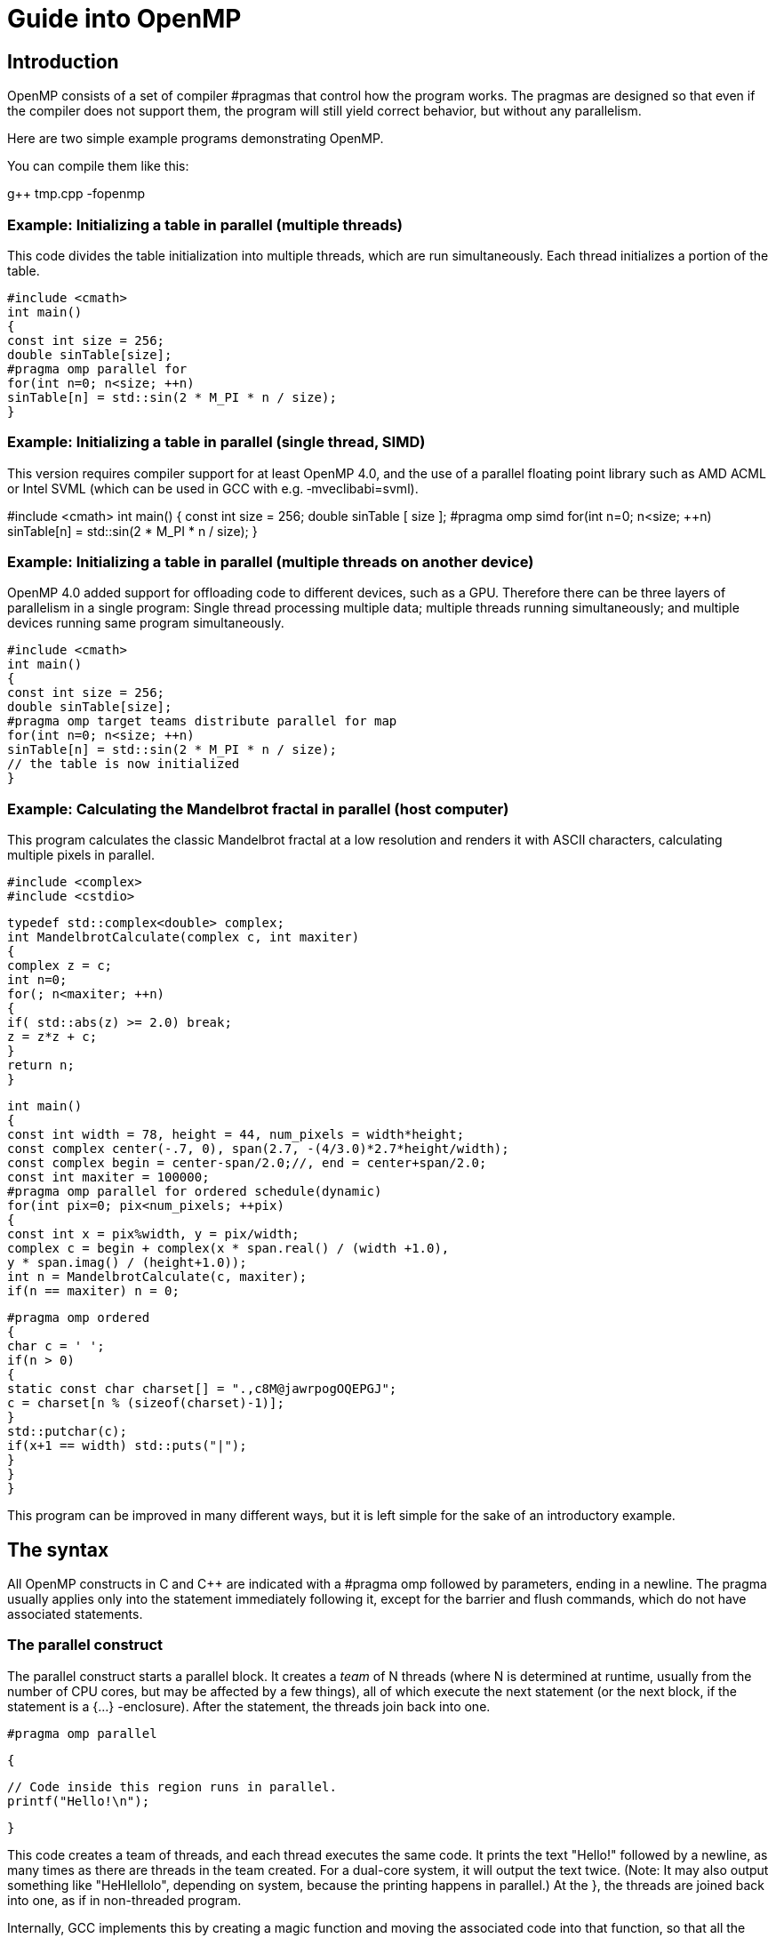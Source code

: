 = Guide into OpenMP

== Introduction

OpenMP consists of a set of compiler #pragmas that control how the program works. The pragmas are designed so that even if the compiler does not support them, the program will still yield correct behavior, but without any parallelism.

Here are two simple example programs demonstrating OpenMP.

You can compile them like this:

g++ tmp.cpp -fopenmp

=== Example: Initializing a table in parallel (multiple threads)

This code divides the table initialization into multiple threads, which are run simultaneously. Each thread initializes a portion of the table.

    #include <cmath>
    int main()
    {
    const int size = 256;
    double sinTable[size];
    #pragma omp parallel for
    for(int n=0; n<size; ++n)
    sinTable[n] = std::sin(2 * M_PI * n / size);
    }

=== Example: Initializing a table in parallel (single thread, SIMD)

This version requires compiler support for at least OpenMP 4.0, and the use of a parallel floating point library such as AMD ACML or Intel SVML (which can be used in GCC with e.g. ‑mveclibabi=svml).

#include <cmath>
    int main()
    {
    const int size = 256;
    double sinTable [ size ];
    #pragma omp simd
    for(int n=0; n<size; ++n)
    sinTable[n] = std::sin(2 * M_PI * n / size);
    }

=== Example: Initializing a table in parallel (multiple threads on another device)

OpenMP 4.0 added support for offloading code to different devices, such as a GPU. Therefore there can be three layers of parallelism in a single program: Single thread processing multiple data; multiple threads running simultaneously; and multiple devices running same program simultaneously.

    #include <cmath>
    int main()
    {
    const int size = 256;
    double sinTable[size];
    #pragma omp target teams distribute parallel for map
    for(int n=0; n<size; ++n)
    sinTable[n] = std::sin(2 * M_PI * n / size);
    // the table is now initialized
    }

=== Example: Calculating the Mandelbrot fractal in parallel (host computer)

This program calculates the classic Mandelbrot fractal at a low resolution and renders it with ASCII characters, calculating multiple pixels in parallel.

    #include <complex>
    #include <cstdio>

    typedef std::complex<double> complex;
    int MandelbrotCalculate(complex c, int maxiter)
    {
    complex z = c;
    int n=0;
    for(; n<maxiter; ++n)
    {
    if( std::abs(z) >= 2.0) break;
    z = z*z + c;
    }
    return n;
    }

    int main()
    {
    const int width = 78, height = 44, num_pixels = width*height;
    const complex center(-.7, 0), span(2.7, -(4/3.0)*2.7*height/width);
    const complex begin = center-span/2.0;//, end = center+span/2.0;
    const int maxiter = 100000;
    #pragma omp parallel for ordered schedule(dynamic)
    for(int pix=0; pix<num_pixels; ++pix)
    {
    const int x = pix%width, y = pix/width;
    complex c = begin + complex(x * span.real() / (width +1.0),
    y * span.imag() / (height+1.0));
    int n = MandelbrotCalculate(c, maxiter);
    if(n == maxiter) n = 0;
  
    #pragma omp ordered
    {
    char c = ' ';
    if(n > 0)
    {
    static const char charset[] = ".,c8M@jawrpogOQEPGJ";
    c = charset[n % (sizeof(charset)-1)];
    }
    std::putchar(c);
    if(x+1 == width) std::puts("|");
    }
    }
    }

This program can be improved in many different ways, but it is left simple for the sake of an introductory example.

== The syntax

All OpenMP constructs in C and C++ are indicated with a #pragma omp followed by parameters, ending in a newline. The pragma usually applies only into the statement immediately following it, except for the barrier and flush commands, which do not have associated statements.

=== The parallel construct

The parallel construct starts a parallel block. It creates a _team_ of N threads (where N is determined at runtime, usually from the number of CPU cores, but may be affected by a few things), all of which execute the next statement (or the next block, if the statement is a {…} -enclosure). After the statement, the threads join back into one.

    #pragma omp parallel

    {

    // Code inside this region runs in parallel.
    printf("Hello!\n");

    }

This code creates a team of threads, and each thread executes the same code. It prints the text "Hello!" followed by a newline, as many times as there are threads in the team created. For a dual-core system, it will output the text twice. (Note: It may also output something like "HeHlellolo", depending on system, because the printing happens in parallel.) At the }, the threads are joined back into one, as if in non-threaded program.

Internally, GCC implements this by creating a magic function and moving the associated code into that function, so that all the variables declared within that block become local variables of that function (and thus, locals to each thread). +
ICC, on the other hand, uses a mechanism resembling fork(), and does not create a magic function. Both implementations are, of course, valid, and semantically identical.

Variables shared from the context are handled transparently, sometimes by passing a reference and sometimes by using register variables which are flushed at the end of the parallel block (or whenever a flush is executed).

==== Parallelism conditionality clause: if

The parallelism can be made _conditional_ by including a if clause in the parallel command, such as:

    extern int parallelism_enabled;

    #pragma omp parallel for if(parallelism_enabled)

    for(int c=0; c<n; ++c)

    handle(c);

In this case, if parallelism_enabled evaluates to a zero value, the number of threads in the team that processes the for loop will always be exactly one.

=== Loop construct: for

The for construct splits the for-loop so that each thread in the current team handles a different portion of the loop.

    #pragma omp for

    for(int n=0; n<10; ++n)

    {

    printf(" %d", n);

    }

    printf(".\n");

This loop will output each number from 0…9 once. However, it may do it in arbitrary order. It may output, for example:

0 5 6 7 1 8 2 3 4 9.

Internally, the above loop becomes into code equivalent to this:

    int this_thread = omp_get_thread_num(), num_threads = omp_get_num_threads();

    int my_start = (this_thread ) * 10 / num_threads;

    int my_end = (this_thread+1) * 10 / num_threads;

    for(int n=my_start; n<my_end; ++n)

    printf(" %d", n);

So each thread gets a different section of the loop, and they execute their own sections in parallel.

Note: #pragma omp for only delegates portions of the loop for different threads in the _current team_. A _team_ is the group of threads executing the program. At program start, the team consists only of a single member: the master thread that runs the program.

To create a new team of threads, you need to specify the parallel keyword. It can be specified in the surrounding context:

    #pragma omp parallel

    {

    #pragma omp for

    for(int n=0; n<10; ++n) printf(" %d", n);

    }

    printf(".\n");

Equivalent shorthand is to specify it in the pragma itself, as #pragma omp parallel for:

    #pragma omp parallel for

    for(int n=0; n<10; ++n) printf(" %d", n);

    printf(".\n");

    You can explicitly specify the number of threads to be created in the team, using the num_threads attribute:

    #pragma omp parallel num_threads ( 3 )

    {

    // This code will be executed by three threads.

    // Chunks of this loop will be divided amongst

    // the (three) threads of the current team.

    #pragma omp for

    for(int n=0; n<10; ++n) printf(" %d", n);

    }

Note that OpenMP also works for C. However, in C, you need to set explicitly the loop variable as private, because C does not allow declaring it in the loop body:

    int n;

    #pragma omp for private(n)

    for(n=0; n<10; ++n) printf(" %d", n);

    printf(".\n");

See the "private and shared clauses" section for details.

In OpenMP 2.5, the iteration variable in for must be a signed integer variable type. In OpenMP 3.0, it may also be an unsigned integer variable type, a pointer type or a constant-time random access iterator type. In the latter case, std::distance() will be used to determine the number of loop iterations.

==== What are: parallel, for and a team

The difference between parallel, parallel for and for is as follows:

* A team is the group of threads that execute currently.
** At the program beginning, the team consists of a single thread.
** A parallel construct splits the current thread into _a new team_ of threads for the duration of the next block/statement, after which the team merges back into one.
* for divides the work of the for-loop among the threads of the _current team_. It does not create threads, it only divides the work amongst the threads of the currently executing team.
* parallel for is a shorthand for two commands at once: parallel and for. Parallel creates a new team, and for splits that team to handle different portions of the loop.

If your program never contains a parallel construct, there is never more than one thread; the master thread that starts the program and runs it, as in non-threading programs.

==== Scheduling

The scheduling algorithm for the for-loop can explicitly controlled.

    #pragma omp for schedule(static)

    for(int n=0; n<10; ++n) printf(" %d", n);

    printf(".\n");

There are five scheduling types: static, dynamic, guided, auto, and (since OpenMP 4.0) runtime. In addition, there are three scheduling modifiers (since OpenMP 4.5): monotonic, nonmonotonic, and simd.

static is the default schedule as shown above. Upon entering the loop, each thread independently decides which chunk of the loop they will process.

There is also the dynamic schedule:

    #pragma omp for schedule(dynamic)

    for(int n=0; n<10; ++n) printf(" %d", n);

    printf(".\n");

In the dynamic schedule, there is no predictable order in which the loop items are assigned to different threads. Each thread asks the OpenMP runtime library for an iteration number, then handles it, then asks for next, and so on. This is most useful when used in conjunction with the ordered clause, or when the different iterations in the loop may take different time to execute.

The chunk size can also be specified to lessen the number of calls to the runtime library:

    #pragma omp for schedule(dynamic, 3)

    for(int n=0; n<10; ++n) printf(" %d", n);

    printf(".\n");

In this example, each thread asks for an iteration number, executes 3 iterations of the loop, then asks for another, and so on. The last chunk may be smaller than 3, though.

Internally, the loop above becomes into code equivalent to this (illustration only, do not write code like this):

    int a,b;

    if(GOMP_loop_dynamic_start(0,10,1, 3, &a,&b))

    {

    do {

    for(int n=a; n<b; ++n) printf(" %d", n);

    } while(GOMP_loop_dynamic_next(&a,&b));

    }


The "runtime" option means the runtime library chooses one of the scheduling options at runtime at the compiler library's discretion.

A scheduling modifier can be added to the clause, e.g.: #pragma omp for schedule(nonmonotonic:dynamic +
The modifiers are:

* monotonic: Each thread executes chunks in an increasing iteration order.
* nonmonotonic: Each thread executes chunks in an unspecified order.
* simd: If the loop is a simd loop, this controls the chunk size for scheduling in a manner that is optimal for the hardware limitations according to how the compiler decides. This modifier is ignored for non-SIMD loops.

==== The ordered clause

The order in which the loop iterations are executed is unspecified, and depends on runtime conditions.

However, it is possible to force that certain events within the loop happen in a predicted order, using the ordered clause.

    #pragma omp for ordered schedule(dynamic)

    for(int n=0; n<100; ++n)

    {

    files[n].compress();

    #pragma omp ordered

    send(files[n]);

    }

This loop "compresses" 100 files with some files being compressed in parallel, but ensures that the files are "sent" in a strictly sequential order.

If the thread assigned to compress file 7 is done but the file 6 has not yet been sent, the thread will wait before sending, and before starting to compress another file. The ordered clause in the loop guarantees that there always exists one thread that is handling the lowest-numbered unhandled task.

Each file is compressed and sent exactly once, but the compression may happen in parallel.

There may only be one ordered block per an ordered loop, no less and no more. In addition, the enclosing for construct must contain the ordered clause.

OpenMP 4.5 added some modifiers and clauses to the ordered construct.

* #pragma omp ordered threads means the same as #pragma omp ordered. It means the threads executing the loop execute the ordered regions sequentially in the order of loop iterations.
* #pragma omp ordered simd can only be used in a for simd loop.
* #pragma omp ordered depend(source) and #pragma omp ordered depend(vectorvariable) also exist.

==== The collapse clause

When you have nested loops, you can use the collapse clause to apply the threading to multiple nested iterations.

Example:

    #pragma omp parallel for collapse(2)

    for(int y=0; y<25; ++y)

    for(int x=0; x<80; ++x)

    {

    tick(x,y);

    }

==== The reduction clause

The reduction clause is a special directive that instructs the compiler to generate code that accumulates values from different loop iterations together in a certain manner. It is discussed in a separate chapter later in this article. Example:

    int sum=0;

    #pragma omp parallel for reduction(+:sum)

    for(int n=0; n<1000; ++n) sum += table[n];

=== Sections

Sometimes it is handy to indicate that "this and this can run in parallel". The sections setting is just for that.

    #pragma omp sections

    {

    { Work1(); }

    #pragma omp section

    { Work2();

    Work3(); }

    #pragma omp section

    { Work4(); }

    }

This code indicates that any of the tasks Work1, Work2 + Work3 and Work4 may run in parallel, but that Work2 and Work3 must be run in sequence. Each work is done exactly once.

As usual, if the compiler ignores the pragmas, the result is still a correctly running program.

Internally, GCC implements this as a combination of the parallel for and a switch-case construct. Other compilers may implement it differently.

Note: #pragma omp sections only delegates the sections for different threads in the current team. To create a team, you need to specify the parallel keyword either in the surrounding context or in the pragma, as #pragma omp parallel sections. +
Example:

    #pragma omp parallel sections // starts a new team

    {

    { Work1(); }

    #pragma omp section

    { Work2();

    Work3(); }

    #pragma omp section

    { Work4(); }

    }

or

    #pragma omp parallel // starts a new team

    {

    //Work0(); // this function would be run by all threads.

    #pragma omp sections // divides the team into sections

    {

    // everything herein is run only once.

    { Work1(); }

    #pragma omp section

    { Work2();

    Work3(); }

    #pragma omp section

    { Work4(); }

    }

    //Work5(); // this function would be run by all threads.

    }

=== The simd construct 

OpenMP 4.0 added explicit SIMD parallelism (Single-Instruction, Multiple-Data). SIMD means that multiple calculations will be performed simultaneously by the processor, using special instructions that perform the same calculation to multiple values at once. This is often more efficient than regular instructions that operate on single data values. This is also sometimes called _vector parallelism_ or vector operations (and is in fact the preferred term in _OpenACC_).

There are two use cases for the simd construct.

Firstly, #pragma omp simd can be used to declare that a loop will be utilizing SIMD.

    float a[8], b[8];

    ...

    #pragma omp simd

    for(int n=0; n<8; ++n) a[n] += b[n];

Secondly, #pragma omp declare simd can be used to indicate a function or procedure that is explicitly designed to take advantage of SIMD parallelism. The compiler may create multiple versions of the same function that use different parameter passing conventions for different CPU capabilities for SIMD processing.

    #pragma omp declare simd aligned(a,b:16)

    void add_arrays(float *__restrict__ a, float *__restrict__ b)

    {

    #pragma omp simd aligned(a,b:16)

    for(int n=0; n<8; ++n) a[n] += b[n];

    }

Without the pragma, the function will use the default non-SIMD-aware ABI, even though the function itself may do calculation using SIMD.

Since compilers of today attempt to do SIMD regardless of OpenMP simd directives, the simd directive can be thought essentially as a directive to the compiler, saying: “Try harder”.

==== The collapse clause

The collapse clause can be added to bind the SIMDness into multiple nested loops. The example code below will direct the compiler into attempting to generate instructions that calculate 16 values simultaneously, if at all possible.

    #pragma omp simd collapse(2)

    for(int i=0; i<4; ++i)

    for(int j=0; j<4; ++j)

    a[j*4+i] += b[i*4+j];

==== The reduction clause

The reduction clause can be used with SIMD just like with parallel loops.

    int sum=0;

    #pragma omp simd reduction(+:sum)

    for(int n=0; n<1000; ++n) sum += table[n];

==== The aligned clause

The aligned attribute hints the compiler that each element listed is aligned to the given number of bytes. Use this attribute if you are sure that the alignment is guaranteed, and it will increase the performance of the code and make it shorter.

The attribute can be used in both the function declaration, and in the individual SIMD statements.

    #pragma omp declare simd aligned(a,b:16)

    void add_arrays(float *__restrict__ a, float *__restrict__ b)

    {

    #pragma omp simd aligned(a,b:16)

    for(int n=0; n<8; ++n) a[n] += b[n];

    }

==== The safelen clause

While the restrict keyword in C tells the compiler that it can assume that two pointers will not address the same data (and thus it is safe to change the ordering of reads and writes), the safelen clause in OpenMP provides much fine-grained control over pointer aliasing.

In the example code below, the compiler is informed that a[x] and b[y] are independent _as long as_ the difference between x and y is smaller than 4. In reality, the clause controls the upper limit of concurrent loop iterations. It means that only 4 items can be processed concurrently at most. The actual concurrency may be smaller, and depends on the compiler implementation and hardware limits.

    #pragma omp declare simd

    void add_arrays(float* a, float* b)

    {

    #pragma omp simd aligned(a,b:16) safelen(4)

    for(int n=0; n<8; ++n) a[n] += b[n];

    }

==== The simdlen clause (OpenMP 4.5+)

The simdlen clause can be added to a declare simd construct to limit how many elements of an array are passed in SIMD registers instead of using the normal parameter passing convention.

==== The uniform clause

The uniform clause declares one or more arguments to have an invariant value for all concurrent invocations of the function in the execution of a single SIMD loop.

==== The linear clause (OpenMP 4.5+)

The linear clause is similar to the firstprivate clause discussed later in this article.

Consider this example code:

    #include <stdio.h>

    int b = 10;

    int main()

    {

    int array[8];

    #pragma omp simd linear(b:2)

    for(int n=0; n<8; ++n) array[n] = b;

    for(int n=0; n<8; ++n) printf("%d\n", array[n]);

    }

What does this code print? If we ignore the SIMD constructs, we can see it should print the sequence 10,10,10,10,10,10,10,10.

But, if we enable the OpenMP SIMD construct, the program should now print 10,12,14,16,18,20,22,24. This is because the linear clause tells the compiler, that the value of b inside each iteration of the loop should be a _copy_ of the original value of b before the SIMD construct, plus the loop iteration number, times the linear scale, which is 2 in this case.

In essence, it should be equivalent to the following code:

int b_original = b;

for(int n=0; n<8; ++n) array[n] = b_original + n*2;

However, as of GCC version 6.1.0, the linear clause does not seem to be implemented correctly, at least according to my understanding of the specification, so I cannot do more experimentation.

==== The inbranch and notinbranch clauses

The inbranch clause specifies that the function will always be called from inside a conditional statement of a SIMD loop. The notinbranch clause specifies that the function will never be called from inside a conditional statement of a SIMD loop.

The compiler may use this knowledge to optimize the code.

=== The for simd construct (OpenMP 4.0+)

The for and simd constructs can be combined, to divide the execution of a loop into multiple threads, and then execute those loop slices in parallel using SIMD.

    float sum(float* table)

    {

    float result=0;

    #pragma omp parallel for simd reduction(+:result)

    for(int n=0; n<1000; ++n) result += table[n];

    return result;

    }

=== The task construct (OpenMP 3.0+)

When for and sections are too cumbersome, the task construct can be used. 

    struct node { node *left, *right; };

    extern void process(node* );

    void traverse(node* p)

    {

    if (p->left)

    #pragma omp task // p is firstprivate by default

    traverse(p->left);

    if (p->right)

    #pragma omp task // p is firstprivate by default

    traverse(p->right);

    process(p);

    }

In the next example, we force a postorder traversal of the tree by adding a taskwait directive. Now, we can safely assume that the left and right sons have been executed before we process the current node.

    struct node { node *left, *right; };

    extern void process(node* );

    void postorder_traverse(node* p)

    {

    if (p->left)

    #pragma omp task // p is firstprivate by default

    postorder_traverse(p->left);

    if (p->right)

    #pragma omp task // p is firstprivate by default

    postorder_traverse(p->right);

    #pragma omp taskwait

    process(p);

    }

The following example demonstrates how to use the task construct to process elements of a linked list in parallel. The pointer p is firstprivate by default on the task construct so it is not necessary to specify it in a firstprivate clause.

    struct node { int data; node* next; };

    extern void process(node* );

    void increment_list_items(node* head)

    {

    #pragma omp parallel

    {

    #pragma omp single

    {

    for(node* p = head; p; p = p->next)

    {

    #pragma omp task

    process(p); // p is firstprivate by default

    }

    }

    }

    }

== Offloading support

Offloading means that parts of the program can be executed not only on the CPU of the computer itself, but also in other hardware attached to it, such as on the graphics card.

=== The declare target and end declare target directives

The declare target and end declare target directives delimit a section of the source code wherein all declarations, whether they are variables or functions/subroutines, are compiled for a device.

Example:

    #pragma omp declare target

    int x;

    void murmur() { x+=5; }

    #pragma omp end declare target

This creates one or more versions of "x" and "murmur". A set that exists on the host computer, and also a separate set that exists and can be run on a device.

These two functions and variables are separate, and may contain values separate from each others.

Variables declared in this manner can be accessed by the device code without separate map clauses.

*OpenACC differences*

In OpenACC, device-functions are declared by prefixing each function with #pragma acc routine. Its data model is more complicated and has no direct translation from/to OpenMP.

=== The target, target data constructs

The target data construct creates a device data environment.

The target construct executes the construct on a device (and also has target data features).

These two constructs are identical in effect:

    #pragma omp target 

    {

    <<statements...>>

    }

    And:

    #pragma omp target data // device()... map()... if()...

    {

    #pragma omp target

    {

    <<statements...>>

    }

    }

*IMPORTANT*: The target construct does not add any parallelism to the program by itself. It only transfers the execution into another device, and executes the code there in a single thread.

To utilize parallelism on device, you have to engage a teams construct inside the target construct. Example:

    #include <stdio.h>

    long long r = 1;

    int main(void)

    {

    r=10;

    #pragma omp target teams distribute parallel for reduction(+:r) map(tofrom:r)

    for(unsigned long long n=0; n<0x800000000ull; ++n)

    r += n;

    printf( "r=%llX\n", r );

    return 0;

    }

See the teams keyword below for details.

==== The if clause

If an if clause is added to the target region, the attached expression is evaluated. If the expression returns false, the code is only executed on the host. Otherwise, or if the if clause is not used, the code is executed on the device, and the task will wait until the device is done with the processing.

Example:

    #include <stdlib.h>

    #include <stdio.h>

    int main(int argc, char** argv)

    {

    int r=0;

    #pragma omp target if(atoi(argv[1])) map(tofrom:r)

    r += 4;

    printf("r=%d\n", r);

    }

==== The device clause

Specifices the particular device that is to execute the code.

    int device_number = ...;

    #pragma omp target device(device_number)

    {

    //...

    }

You can acquire device numbers by using the <omp.h> library functions, such as omp_set_default_device, omp_get_default_device, omp_get_num_devices, and omp_is_initial_device.

If the device clause is not used, the code is executed on the default device. The default device number is controlled by the omp_set_default_device function, or the OMP_DEFAULT_DEVICE environment variable.

==== The map clause

The map clause controls how data is between the host and the device.

There are four different types of mappings:

* map(alloc:variables) specifies that at entry to the block, the specified variables have uninitialized values.
* map(from:variables) specifies that at entry to the block, the specified variables have copies of their original values on the host.
* map(to:variables) specifies that at exit from the block, the values of these variables will be copied back to the host.
* map(tofrom:variables) is a combination of from and to. This is the default mapping.

Variables are initialized and assigned through bitwise copy, i.e. constructors / operators are not called.

The mapping items can be entire variables or array sections.

==== Array sections (OpenMP 4.0+)

The variables in map and depend can also specify array sections. The array subsections are defined using one of the following syntax:

* [lowerbound:length])
* [lowerbound:])
* [:length])
* [:])

Array sections can only be specified in the map, and depend clauses. They are invalid in e.g private.

An example of a valid array subscript mapping:

void foo (int *p)

{

int i;

#pragma omp parallel

#pragma omp single

#pragma omp target teams distribute parallel for map(p[0:24])

for (i = 0; i < 24; i++)

p[i] = p[i] + 1;

}

=== The target enter data and target exit data constructs (OpenMP 4.5+)

While the map clauses within a target data construct can be used to allocate data in the device memory and automatically deallocate it in the end of the construct, the target enter data and target exit data constructs can be used to store data in the memory in a more persistent manner.

Examples:

* #pragma omp target enter data map(from:var)
* #pragma omp target exit data map(to:var)

=== The target update construct

The target update construct can be used to synchronize data between the device memory and the host memory without deallocating it.

* #pragma omp target update from(c)

== Teams

While the parallel construct creates a _team_ of _threads_, the teams construct creates a _league_ of _teams_.

This directive can be only used directly inside a target construct. The optional attribute num_teams can be used to specify the maximum number of teams created. The actual number of teams may be smaller than this number. The _master_ thread of each team will execute the code inside that team.

The example code below _may_ print the message multiple times.

    #include <stdio.h>

    int main(void)

    {

    #pragma omp target teams

    {

    printf("test\n");

    }

    return 0;

    }

*OpenACC differences*

OpenACC calls teams and threads _gangs_ and _workers_ respectively. In OpenACC, a set of new teams is launched on the device with #pragma acc parallel, with the optional attribute num_gangs(n). This combines the behavior of #pragma omp target and #pragma omp teams.

=== The distribute construct

The distribute construct can be used to distribute a for loop across the _master_ threads of all teams of the current teams region.

For example, if there are 20 teams, the loop will be distributed across 20 _master_ threads.

    #include <stdio.h>

    int main(void)

    {

    int r=0;

    #pragma omp target teams distribute reduction(+:r)

    for(int n=0; n<10000; ++n)

    r += n;

    printf("r=%d\n", r);

    return 0;

    }

*OpenACC differences*

In OpenACC this behavior is achieved by adding the word gang to existing worksharing constructs like #pragma acc parallel and #pragma acc kernels.

==== The distribute simd construct

Adding the simd clause into the distribute construct will combine the effects of simd and distribute, meaning that the loop will be divided across the _master_ threads of all teams of the current teams region, and therein divided according to the same principles that are in effect in #pragma omp simd constructs.

==== The dist_schedule clause

Much like with the schedule clause used with for scheduling, the scheduling in distribute can be controlled with the dist_schedule clause. Currently the only possible value for dist_schedule is static.

=== The distribute parallel for construct

The distribute parallel for construct can be used to distribute a for loop across _all_ threads of all teams of the current teams region.

For example, if there are 20 teams, and each team consists of 256 threads, the loop will be distributed across 5120 threads.

    #include <stdio.h>

    int main(void)

    {

    int r=0;

    #pragma omp target teams distribute parallel for reduction(+:r)

    for(int n=0; n<10000; ++n)

    r += n;

    printf("r=%d\n", r);

    return 0;

    }

The number of threads created in each team is implementation defined, but can be explicitly defined with the num_threads attribute.

The simd clause can be added once again to the loop to add SIMD execution, if possible.

*OpenACC differences*

In OpenACC this behavior is achieved by adding the word worker to existing worksharing constructs like #pragma acc parallel and #pragma acc kernels. Additionally the word vector can be added to achieve SIMD parallelism as well.

== Thread-safety (i.e. mutual exclusion)

There are a wide array of concurrency and mutual exclusion problems related to multithreading programs. I won't explain them here in detail; there are many good books dealing with the issue. (For example, _Multithreaded, Parallel, and Distributed Programming_ by Gregory R. Andrews.)

Instead, I will explain the tools that OpenMP provides to handle mutual exclusion correctly.

=== Atomicity

Atomicity means that something is inseparable; an event either happens completely or it does not happen at all, and another thread cannot intervene during the execution of the event.

#pragma omp atomic

counter += value;

The atomic keyword in OpenMP specifies that the denoted action happens atomically. It is commonly used to update counters and other simple variables that are accessed by multiple threads simultaneously.

See also reduction.

There are four different types of atomic expressions (since OpenMP 3.1):

==== Atomic read expressions

#pragma omp atomic read

var = x;

Here the reading of x is guaranteed to happen atomically, but nothing is guaranteed about var. Note that var may not access the memory location designated for x.

==== Atomic write expressions

#pragma omp atomic write

x = expr;

Here the writing of x is guaranteed to happen atomically, but nothing is guaranteed about expr. Note that expr may not access the memory location designated for x.

==== Atomic update expressions

    #pragma omp atomic update // The word "update" is optional

    // One of these:

    ++x; --x; x++; x--;

    x += expr; x -= expr; x *= expr; x /= expr; x &= expr;

    x = x+expr; x = x-expr; x = x*expr; x = x/expr; x = x&expr;

    x = expr+x; x = expr-x; x = expr*x; x = expr/x; x = expr&x;

    x |= expr; x ^= expr; x <<= expr; x >>= expr;

    x = x|expr; x = x^expr; x = x<<expr; x = x>>expr;

    x = expr|x; x = expr^x; x = expr<<x; x = expr>>x;

Here the updating of x is guaranteed to happen atomically, but nothing is guaranteed about expr. Note that expr may not access the memory location designated for x.

==== Atomic capture expressions

Capture expressions combine the read and update features.

    #pragma omp atomic capture

    // One of these:

    var = x++; /* Or any other of the update expressions listed above */

    { var = x; x++; /* Or any other of of the update expressions listed above */ }

    { x++; /* Or any other of of the update expressions listed above */; var = x; }

    { var = x; x = expr; }

Note that neither var nor expr may not access the memory location designated for x.

=== The critical construct

The critical construct restricts the execution of the associated statement / block to a single thread at time.

The critical construct may optionally contain a global name that identifies the type of the critical construct. No two threads can execute a critical construct of the same name at the same time.

If the name is omitted, a default name is assumed.

    #pragma omp critical(dataupdate)

    {

    datastructure.reorganize();

    }

    ...

    #pragma omp critical(dataupdate)

    {

    datastructure.reorganize_again();

    }

In this example, only one of the critical sections named "dataupdate" may be executed at any given time, and only one thread may be executing it at that time. I.e. the functions "reorganize" and "reorganize_again" cannot be invoked at the same time, and two calls to the function cannot be active at the same time. (Except if other calls exist elsewhere, unprotected by the critical construct.)

Note: The critical section names are global to the entire program (regardless of module boundaries). So if you have a critical section by the same name in multiple modules, not two of them can be executed at the same time.

If you need something like a local mutex, see below.

=== Locks

The OpenMP runtime library provides a lock type, omp_lock_t in its include file, omp.h.

The lock type has five manipulator functions:

* omp_init_lock initializes the lock. After the call, the lock is unset.
* omp_destroy_lock destroys the lock. The lock must be unset before this call.
* omp_set_lock attempts to set the lock. If the lock is already set by another thread, it will wait until the lock is no longer set, and then sets it.
* omp_unset_lock unsets the lock. It should only be called by the same thread that set the lock; the consequences of doing otherwise are undefined.
* omp_test_lock attempts to set the lock. If the lock is already set by another thread, it returns 0; if it managed to set the lock, it returns 1.

Here is an example of a wrapper around std::set<> that provides per-instance mutual exclusion while still working even if the compiler does not support OpenMP.

You can maintain backward compability with non-OpenMP-supporting compilers by enclosing the library references in #ifdef _OPENMP…#endif blocks.

    #ifdef _OPENMP

    # include <omp.h>

    #endif

    #include <set>

    class data

    {

    private:

    std::set<int> flags;

    #ifdef _OPENMP

    omp_lock_t lock;

    #endif

    public:

    data() : flags()

    {

    #ifdef _OPENMP

    omp_init_lock(&lock);

    #endif

    }

    ~data()

    {

    #ifdef _OPENMP

    omp_destroy_lock(&lock);

    #endif

    }

    bool set_get(int c)

    {

    #ifdef _OPENMP

    omp_set_lock(&lock);

    #endif

    bool found = flags.find(c) != flags.end();

    if(!found) flags.insert(c);

    #ifdef _OPENMP

    omp_unset_lock(&lock);

    #endif

    return found;

    }

    };

Of course, you would really rather wrap the lock into a custom container to avoid littering the code with #ifdefs and also for providing exception-safety:

    #ifdef _OPENMP

    # include <omp.h>

    struct MutexType

    {

    MutexType() { omp_init_lock(&lock); }

    ~MutexType() { omp_destroy_lock(&lock); }

    void Lock() { omp_set_lock(&lock); }

    void Unlock() { omp_unset_lock(&lock); }

    MutexType(const MutexType& ) { omp_init_lock(&lock); }

    MutexType& operator= (const MutexType& ) { return *this; }

    public:

    omp_lock_t lock;

    };

#else

    /* A dummy mutex that doesn't actually exclude anything,

    * but as there is no parallelism either, no worries. */

    struct MutexType

    {

    void Lock() {}

    void Unlock() {}

    };

    #endif

    /* An exception-safe scoped lock-keeper. */

    struct ScopedLock

    {

    explicit ScopedLock(MutexType& m) : mut(m), locked(true) { mut.Lock(); }

    ~ScopedLock() { Unlock(); }

    void Unlock() { if(!locked) return; locked=false; mut.Unlock(); }

    void LockAgain() { if(locked) return; mut.Lock(); locked=true; }

    private:

    MutexType& mut;

    bool locked;

    private: // prevent copying the scoped lock.

    void operator=(const ScopedLock&);

    ScopedLock(const ScopedLock&);

    };

    This way, the example above becomes a lot simpler, and also exception-safe:

    #include <set>

    class data

    {

    private:

    std::set<int> flags;

    MutexType lock;

    public:

    bool set_get(int c)

    {

    ScopedLock lck(lock); // locks the mutex

    if(flags.find(c) != flags.end()) return true; // was found

    flags.insert(c);

    return false; // was not found

    } // automatically releases the lock when lck goes out of scope.

    };

There is also a lock type that supports nesting, omp_nest_lock_t. I will not cover it here.

=== The flush directive

Even when variables used by threads are supposed to be shared, the compiler may take liberties and optimize them as register variables. This can skew concurrent observations of the variable. The flush directive can be used to ensure that the value observed in one thread is also the value observed by other threads.

This example comes from the OpenMP specification.

    /* presumption: int a = 0, b = 0; */

    /* First thread */ /* Second thread */

    b = 1; a = 1;

    #pragma omp flush(a,b) #pragma omp flush(a,b)

    if(a == 0) if(b == 0)

    { {

    /* Critical section */ /* Critical section */

    } }

In this example, it is enforced that at the time either of a or b is accessed, the other is also up-to-date, practically ensuring that not both of the two threads enter the critical section. (Note: It is still possible that neither of them can enter it.)

You need the flush directive when you have writes to and reads from the same data in different threads.

*If the program appears to work correctly without the flush directive, it does not mean that the flush directive is not required.* It just may be that your compiler is not utilizing all the freedoms the standard allows it to do. You _need_ the flush directive whenever you access shared data in multiple threads: After a write, before a read.

However, I do not know these:

* Is flush needed if the shared variable is declared volatile?
* Is flush needed if all access to the shared variable is atomic or restricted by critical sections?

== Controlling which data to share between threads

In the parallel section, it is possible to specify which variables are shared between the different threads and which are not. By default, all variables are shared except those declared within the parallel block.

=== The private, firstprivate and shared clauses

    int a, b=0;

    #pragma omp parallel for private(a) shared(b)

    for(a=0; a<50; ++a)

    {

    #pragma omp atomic

    b += a;

    }

This example explicitly specifies that a is private (each thread has their own copy of it) and that b is shared (each thread accesses the same variable).

==== The difference between private and firstprivate

Note that a private copy is an uninitialized variable by the same name and same type as the original variable; it does _not_ copy the value of the variable that was in the surrounding context.

Example:

    #include <string>

    #include <iostream>

    int main()

    {

    std::string a = "x", b = "y";

    int c = 3;

    #pragma omp parallel private(a,c) shared(b) num_threads(2)

    {

    a += "k";

    c += 7;

    std::cout << "A becomes (" << a << "), b is (" << b << ")\n";

    }

    }

This will output the string "k", not "xk". At the entrance of the block, a becomes a new instance of std::string, that is initialized with the default constructor; it is not initialized with the copy constructor.

Internally, the program becomes like this:

    int main()

    {

    std::string a = "x", b = "y";

    int c = 3;

    OpenMP_thread_fork(2);

    { // Start new scope

    std::string a; // Note: It is a new local variable.

    int c; // This too.

    a += "k";

    c += 7;

    std::cout << "A becomes (" << a << "), b is (" << b << ")\n";

    } // End of scope for the local variables

    OpenMP_join();

    }

In the case of primitive (POD) datatypes (int, float, char* etc.), the private variable is uninitialized, just like any declared but not initialized local variable. It does not contain the value of the variable from the surrounding context. Therefore, the increment of c is moot here; the value of the variable is still undefined. (If you are using GCC version earlier than 4.4, you do not even get a warning about the use of uninitialized value in situations like this.)

If you actually need a _copy_ of the original value, use the firstprivate clause instead.

    #include <string>

    #include <iostream>

    int main()

    {

    std::string a = "x", b = "y";

    int c = 3;

    #pragma omp parallel firstprivate(a,c) shared(b) num_threads(2)

    {

    a += "k";

    c += 7;

    std::cout << "A becomes (" << a << "), b is (" << b << ")\n";

    }

    }

Now the output becomes "A becomes (xk), b is (y)".

=== The lastprivate clause

The lastprivate clause defines a variable private as in firstprivate or private, but causes the value from the last task to be copied back to the original value after the end of the loop/sections construct.

* In a loop construct (for construct), the last value is the value assigned by the thread that handles the last iteration of the loop. Values assigned during other iterations are ignored.
* In a sections construct (sections construct), the last value is the value assigned in the last section denoted by the section construct. Values assigned in other sections are ignored.

Example:

    #include <stdio.h>

    int main()

    {

    int done = 4, done2 = 5;

    #pragma omp parallel for lastprivate(done, done2) num_threads(2) schedule(static)

    for(int a=0; a<8; ++a)

    {

    if(a==2) done=done2=0;

    if(a==3) done=done2=1;

    }

    printf("%d,%d\n", done,done2);

    }

This program outputs "4196224,-348582208", because internally, this program became like this:

    #include <stdio.h>

    int main()

    {

    int done = 4, done2 = 5;

    OpenMP_thread_fork(2);

    {

    int this_thread = omp_get_thread_num(), num_threads = 2;

    int my_start = (this_thread ) * 8 / num_threads;

    int my_end = (this_thread+1) * 8 / num_threads;

    int priv_done, priv_done2; // not initialized, because firstprivate was not used

    for(int a=my_start; a<my_end; ++a)

    {

    if(a==2) priv_done=priv_done2=0;

    if(a==3) priv_done=priv_done2=1;

    }

    if(my_end == 8)

    {

    // assign the values back, because this was the last iteration

    done = priv_done;

    done2 = priv_done2;

    }

    }

    OpenMP_join();

    }

As one can observe, the values of priv_done and priv_done2 are not assigned even once during the course of the loop that iterates through 4...7. As such, the values that are assigned back are completely bogus.

Therefore, lastprivate cannot be used to e.g. fetch the value of a flag assigned randomly during a loop. Use reduction for that, instead.

Where this behavior _can_ be utilized though, is in situations like this (from OpenMP manual):

    void loop()

    {

    int i;

    #pragma omp for lastprivate(i)

    for(i=0; i<get_loop_count(); ++i) // note: get_loop_count() must be a pure function.

    { ... }

    printf("%d\n", i); // this shows the number of loop iterations done.

    }

=== The default clause

The most useful purpose on the default clause is to check whether you have remembered to consider all variables for the private/shared question, using the default(none) setting.

    int a, b=0;

    #pragma omp parallel default(none) shared(b)

    {

    b += a;

    }

The default clause can also be used to set that all variables are shared by default (default(shared)).

Note: Because different compilers have different ideas about which variables are _implicitly_ private or shared, and for which it is an _error_ to explicitly state the private/shared status, it is recommended to use the default(none) setting only during development, and drop it in production/distribution code.

=== The reduction clause

The reduction clause is a mix between the private, shared, and atomic clauses. +
It allows to accumulate a shared variable without the atomic clause, but the type of accumulation must be specified. It will often produce faster executing code than by using the atomic clause.

This example calculates using threads:

    int factorial(int number)

    {

    int fac = 1;

    #pragma omp parallel for reduction(*:fac)

    for(int n=2; n<=number; ++n)

    fac *= n;

    return fac;

    }

* At the beginning of the parallel block, a private copy is made of the variable and preinitialized to a certain value .
* At the end of the parallel block, the private copy is atomically merged into the shared variable using the defined operator.

(The private copy is actually just a new local variable by the same name and type; the original variable is not accessed to create the copy.)

The syntax of the clause is:

reduction(_operator_:_list_)

where _list_ is the list of variables where the operator will be applied to, and _operator_ is one of these:

[width="100%",cols="33%,67%",]
|==
|Operator |Initialization value
|+, -, \|, ^, \|\| |0
|*, && |1
|& |~0
|min |largest representable number
|max |smallest representable number
|==

To write the factorial function (shown above) without reduction, it probably would look like this:

    int factorial(int number)

    {

    int fac = 1;

    #pragma omp parallel for

    for(int n=2; n<=number; ++n)

    {

    #pragma omp atomic

    fac *= n;

    }

    return fac;

    }

However, this code would be less optimal than the one with reduction: it misses the opportunity to use a local (possible register) variable for the cumulation, and needlessly places load/synchronization demands on the shared memory variable. In fact, due to the bottleneck of that atomic variable (only one thread may access it simultaneously), it would completely nullify any gains of parallelism in that loop.

The version with reduction is equivalent to this code (illustration only):

    int factorial(int number)

    {

    int fac = 1;

    #pragma omp parallel

    {

    int omp_priv = 1; /* This value comes from the table shown above */

    #pragma omp for nowait

    for(int n=2; n<=number; ++n)

    omp_priv *= n;

    #pragma omp atomic

    fac *= omp_priv;

    }

    return fac;

    }

Note how it moves the atomic operation out from the loop.

The restrictions in reduction and atomic are very similar: both can only be done on POD types; neither allows overloaded operators, and both have the same set of supported operators.

As an example of how the reduction clause can be used to produce semantically different code when OpenMP is enabled and when it is disabled, this example prints the number of threads that executed the parallel block:

    int a = 0;

    #pragma omp parallel reduction (+:a)

    {

    a = 1; // Assigns a value to the private copy.

    // Each thread increments the value by 1.

    }

printf("%d\n", a);

If you preinitialized "a" to 4, it would print a number >= 5 if OpenMP was enabled, and 1 if OpenMP was disabled. +
_Note: If you really need to detect whether OpenMP is enabled, use the_ _OPENMP _#define instead. To get the number of threads, use_ omp_get_num_threads() _instead._

==== The declare reduction directive (OpenMP 4.0+)

The declare reduction directive generalizes the reductions to include user-defined reductions.

The syntax of the declaration is one of these two:

#pragma omp declare reduction(name:type:expression) +
#pragma omp declare reduction(name:type:expression) initializer(expression)

* The _name_ is the name you want to give to the reduction method.
* The _type_ is the type of your reduction result.
* Within the reduction expression, the special variables omp_in and omp_out are implicitly declared, and they stand for the input and output expressions respectively.
* Within the initializer expression, the special variable omp_priv is implicitly declared and stands for the initial value of the reduction result.

An example use case is when you are running a data compressor with different parameters, and you want to find the set of parameters that results in best compression. Below is an example of such code:

    #include <cstdio>

    int compress(int param1, int param2)

    {

    return (param1+13)^param2; // Placeholder for a compression algorithm

    }

    int main(int argc, char** argv)

    {

    struct BestInfo { unsigned size, param1, param2; };

    #pragma omp declare reduction(isbetter:BestInfo: \

    omp_in.size<omp_out.size ? omp_out=omp_in : omp_out \

    ) initializer(omp_priv = BestInfo{~0u,~0u,~0u})

    BestInfo result{~0u,~0u,~0u};

    #pragma omp parallel for collapse(2) reduction(isbetter:result)

    for(unsigned p1=0; p1<10; ++p1)

    for(unsigned p2=0; p2<10; ++p2)

    {

    unsigned size = compress(p1,p2);

    if(size < result.size) result = BestInfo{size,p1,p2};

    }

    std::printf("Best compression (%u bytes) with params %u,%u\n",

    result.size, result.param1, result.param2);

    }

== Thread affinity (proc_bind)

The thread affinity of the parallel construct can be controlled with a proc_bind clause. It takes one of the following three forms:

* #pragma omp parallel proc_bind(master)
* #pragma omp parallel proc_bind(close)
* #pragma omp parallel proc_bind(spread)

For more information, read the OpenMP specification.

== Execution synchronization

=== The barrier directive and the nowait clause

The barrier directive causes threads encountering the barrier to wait until all the other threads in the same team have encountered the barrier.

    #pragma omp parallel

    {

    /* All threads execute this. */

    SomeCode();

    #pragma omp barrier

    /* All threads execute this, but not before

    * all threads have finished executing SomeCode().

    */

    SomeMoreCode();

    }

Note: There is an implicit barrier at the end of each parallel block, and at the end of each sections, for and single statement, unless the nowait directive is used.

Example:

    #pragma omp parallel

    {

    #pragma omp for

    for(int n=0; n<10; ++n) Work();

    // This line is not reached before the for-loop is completely finished

    SomeMoreCode();

    }

    // This line is reached only after all threads from

    // the previous parallel block are finished.

    CodeContinues();

    #pragma omp parallel

    {

    #pragma omp for nowait

    for(int n=0; n<10; ++n) Work();

    // This line may be reached while some threads are still executing the for-loop.

    SomeMoreCode();

    }

    // This line is reached only after all threads from

    // the previous parallel block are finished.

    CodeContinues();

The nowait directive can only be attached to sections, for and single. It cannot be attached to the within-loop ordered clause, for example.

=== The single and master constructs

The single construct specifies that the given statement/block is executed by only one thread. It is unspecified which thread. Other threads skip the statement/block and wait at an implicit barrier at the end of the construct.

    #pragma omp parallel

    {

    Work1();

    #pragma omp single

    {

    Work2();

    }

    Work3();

    }

In a 2-cpu system, this will run Work1() twice, Work2() once and Work3() twice. There is an implied barrier at the end of the single construct, but not at the beginning of it.

Note: Do not assume that the single block is executed by whichever thread gets there first. According to the standard, the decision of which thread executes the block is implementation-defined, and therefore making assumptions on it is non-conforming.

The master construct is similar, except that the statement/block is run by the _master_ thread, and there is no implied barrier; other threads skip the construct without waiting.

    #pragma omp parallel

    {

    Work1();

    // This...

    #pragma omp master

    {

    Work2();

    }

    // ...is practically identical to this:

    if(omp_get_thread_num() == 0)

    {

    Work2();

    }

    Work3();

    }

Unless you use the threadprivate clause, the only important difference between single nowait and master is that if you have multiple master blocks in a parallel section, you are guaranteed that they are executed by the same thread every time, and hence, the values of private (thread-local) variables are the same.

== Thread cancellation (OpenMP 4.0+)

Suppose that we want to optimize this function with parallel processing:

    /* Returns any position from the haystack where the needle can

    * be found, or NULL if no such position exists. It is not guaranteed

    * to find the first matching position; it only guarantees to find

    * _a_ matching position if one exists.

    */

    const char* FindAnyNeedle(const char* haystack, size_t size, char needle)

    {

    for(size_t p = 0; p < size; ++p)

    if(haystack[p] == needle)

    {

    /* This breaks out of the loop. */

    return haystack+p;

    }

    return NULL;

    }

Our first attempt might be to simply tack a #pragma parallel for before the for loop, but that doesn't work: OpenMP requires that a loop construct processes each iteration. Breaking out of the loop (using return, goto, break, throw or other means) is not allowed.

To solve this problem, OpenMP 4.0 added a mechanism called cancellation points, and a cancel construct. Cancellation points are implicitly inserted at the following positions:

* Implicit barriers
* barrier regions
* cancel regions
* cancellation point regions

It can be used to solve finder problems where N threads search for a solution and once a solution is found by any thread, all threads end their search.

Because there is a performance overhead in checking for cancellations, it is only enabled if the library-internal global variable OMP_CANCELLATION is set. The value of this variable can be checked with the omp_get_cancellation() function, but there is no way modify it from inside the program. It can only be set from the environment when the program is launched.

In this example program, once a thread finds the "needle", it signals cancellation for all threads of the current team processing the innermost for loop. Threads check the cancellation only at every loop iteration. It also checks whether OMP_CANCELLATION is set, and if not, sets it and reruns the program.

    #include <stdio.h> // For printf

    #include <string.h> // For strlen

    #include <stdlib.h> // For putenv

    #include <unistd.h> // For execv

    #include <omp.h> // For omp_get_cancellation, omp_get_thread_num()

    static const char* FindAnyNeedle(const char* haystack, size_t size, char needle)

    {

    const char* result = haystack+size;

    #pragma omp parallel

    {

    unsigned num_iterations=0;

    #pragma omp for

    for(size_t p = 0; p < size; ++p)

    {

    ++num_iterations;

    if(haystack[p] == needle)

    {

    #pragma omp atomic write

    result = haystack+p;

    // Signal cancellation.

    #pragma omp cancel for

    }

    // Check for cancellations signalled by other threads:

    #pragma omp cancellation point for

    }

    // All threads reach here eventually; sooner if the cancellation was signalled.

    printf("Thread %u: %u iterations completed\n", omp_get_thread_num(), num_iterations);

    }

    return result;

    }

    int main(int argc, char** argv)

    {

    if(!omp_get_cancellation())

    {

    printf("Cancellations were not enabled, enabling cancellation and rerunning program\n");

    putenv("OMP_CANCELLATION=true");

    execv(argv[0], argv);

    }

    printf("%s\n%*s\n", argv[1], FindAnyNeedle(argv[1],strlen(argv[1]),argv[2][0])-argv[1]+1, "^");

    }

Example output:

./a.out "OpenMP cancellations can only be performed synchronously at cancellation points." "l"

Cancellations were not enabled, enabling cancellation and rerunning program

Thread 0: 10 iterations completed

Thread 1: 3 iterations completed

Thread 7: 10 iterations completed

Thread 3: 10 iterations completed

Thread 4: 10 iterations completed

Thread 2: 8 iterations completed

Thread 5: 5 iterations completed

Thread 6: 6 iterations completed

OpenMP cancellations can only be performed synchronously at cancellation points.

^

The keyword in the end of the #pragma omp cancellation point construct is the name of the most closely nested OpenMP construct that you want to cancel. In the example code above, it is the for construct, and this is why the line says #pragma omp cancellation point for.


== Loop nesting

=== The problem

A beginner at OpenMP will quickly find out that this code will not do the expected thing:

    #pragma omp parallel for

    for(int y=0; y<25; ++y)

    {

    #pragma omp parallel for

    for(int x=0; x<80; ++x)

    {

    tick(x,y);

    }

    }

The beginner expects there to be N tick() calls active at the same time (where N = number of processors). Although that is true, the inner loop is not actually parallelised. Only the outer loop is. The inner loop runs in a pure sequence, as if the whole inner #pragma was omitted.

At the entrance of the inner parallel construct, the OpenMP runtime library (libgomp in case of GCC) detects that there already exists a team, and instead of a new team of N threads, it will create a team consisting of only the calling thread.

Rewriting the code like this won't work:

    #pragma omp parallel for

    for(int y=0; y<25; ++y)

    {

    #pragma omp for // ERROR, nesting like this is not allowed.

    for(int x=0; x<80; ++x)

    {

    tick(x,y);

    }

    }

This code is erroneous and will cause the program to malfunction. See the restrictions chapter below for details.

==== Solution in OpenMP 3.0

In OpenMP 3.0, the loop nesting problem can be solved by using the collapse clause in the for construct.

Example:

    #pragma omp parallel for collapse(2)

    for(int y=0; y<25; ++y)

    for(int x=0; x<80; ++x)

    {

    tick(x,y);

    }

The number specified in the collapse clauses is the number of nested loops that are subject to the work-sharing semantics of the OpenMP for construct.

=== Restrictions

There are restrictions to which clauses can be nested under which constructs. The restrictions are listed in the OpenMP official specification.

== Performance

Compared to a naive use of C++11 threads, OpenMP threads are often more efficient. This is because many implementations of OpenMP use a _thread pool_. A thread pool means that new operating system threads are only created once. When the threads are done with their work, they return to a “dock” waiting for new work to do.

== Shortcomings

=== OpenMP and fork()

It is worth mentioning that using OpenMP in a program that calls fork() requires special consideration.

This problem only affects GCC; ICC is not affected.

If your program intends to become a background process using daemonize() or other similar means, you must not use the OpenMP features _before_ the fork. After OpenMP features are utilized, a fork is only allowed if the child process does not use OpenMP features, or it does so as a completely new process (such as after exec()).

This is an example of an erroneous program:

    #include <stdio.h>

    #include <sys/wait.h>

    #include <unistd.h>

    void a()

    {

    #pragma omp parallel num_threads(2)

    {

    puts("para_a"); // output twice

    }

    puts("a ended"); // output once

    }

    void b()

    {

    #pragma omp parallel num_threads(2)

    {

    puts("para_b");

    }

    puts("b ended");

    }

    int main() {

    a(); // Invokes OpenMP features (parent process)

    int p = fork();

    if(!p)

    {

    b(); // ERROR: Uses OpenMP again, but in child process

    _exit(0);

    }

    wait(NULL);

    return 0;

    }

When run, this program hangs, never reaching the line that outputs "b ended".

There is currently no workaround; the libgomp API does not specify functions that can be used to prepare for a call to fork().

